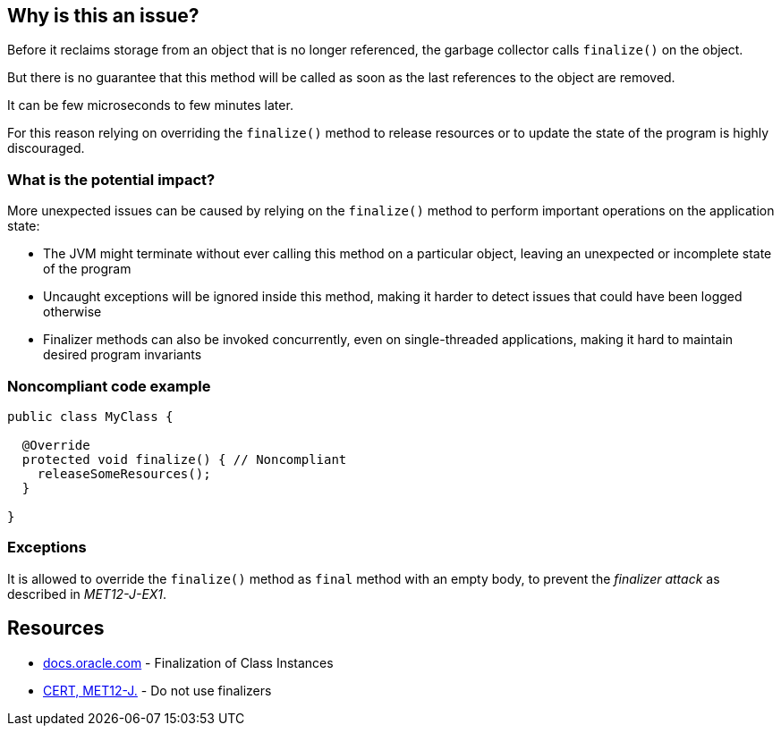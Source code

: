 == Why is this an issue?

Before it reclaims storage from an object that is no longer referenced, the garbage collector calls `finalize()` on the object.

But there is no guarantee that this method will be called as soon as the last references to the object are removed.

It can be few microseconds to few minutes later.

For this reason relying on overriding the `finalize()` method to release resources or to update the state of the program is highly discouraged.

=== What is the potential impact?

More unexpected issues can be caused by relying on the `finalize()` method to perform important operations on the application state:

* The JVM might terminate without ever calling this method on a particular object, leaving an unexpected or incomplete state of the program
* Uncaught exceptions will be ignored inside this method, making it harder to detect issues that could have been logged otherwise
* Finalizer methods can also be invoked concurrently, even on single-threaded applications, making it hard to maintain desired program invariants

=== Noncompliant code example

[source,java]
----
public class MyClass {

  @Override
  protected void finalize() { // Noncompliant
    releaseSomeResources();
  }

}
----

=== Exceptions

It is allowed to override the `finalize()` method as `final` method with an empty body, to prevent the _finalizer attack_ as described in _MET12-J-EX1_.

== Resources

* https://docs.oracle.com/javase/specs/jls/se17/html/jls-12.html#jls-12.6[docs.oracle.com] - Finalization of Class Instances
* https://wiki.sei.cmu.edu/confluence/x/4jZGBQ[CERT, MET12-J.] - Do not use finalizers


ifdef::env-github,rspecator-view[]

'''
== Implementation Specification
(visible only on this page)

=== Message

Do not override the "Object.finalize()" method


'''
== Comments And Links
(visible only on this page)

=== on 4 Jul 2013, 11:50:57 Freddy Mallet wrote:
Is implemented by \http://jira.codehaus.org/browse/SONARJAVA-196

endif::env-github,rspecator-view[]

